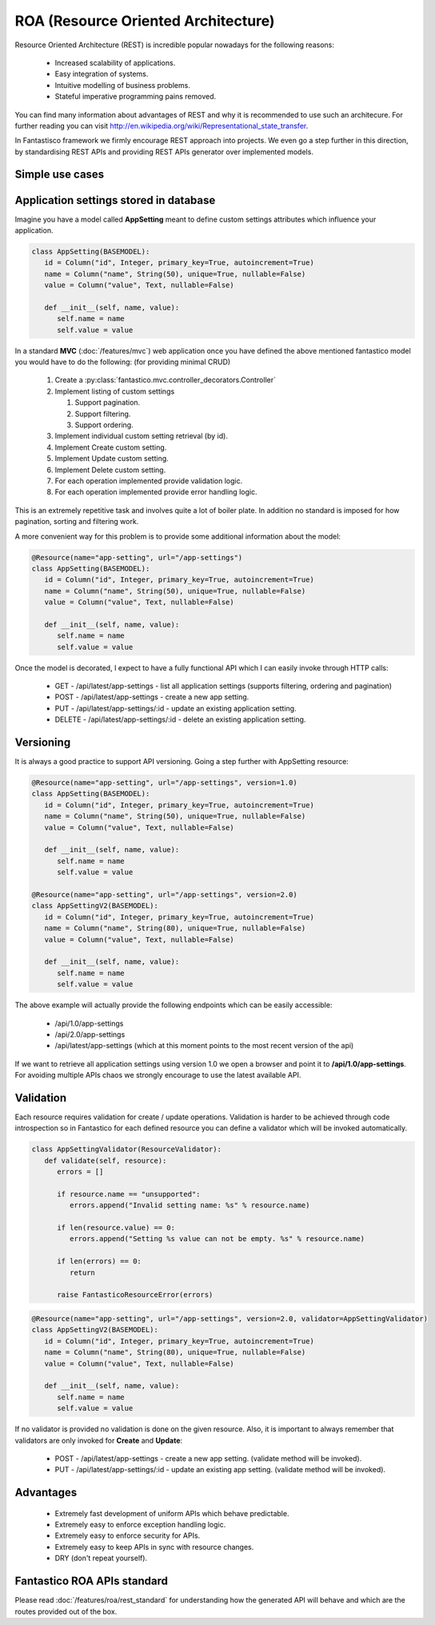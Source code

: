 ROA (Resource Oriented Architecture)
====================================

Resource Oriented Architecture (REST) is incredible popular nowadays for the following reasons:

   * Increased scalability of applications.
   * Easy integration of systems.
   * Intuitive modelling of business problems.
   * Stateful imperative programming pains removed.

You can find many information about advantages of REST and why it is recommended to use such an architecure. For further reading
you can visit http://en.wikipedia.org/wiki/Representational_state_transfer.

In Fantastisco framework we firmly encourage REST approach into projects. We even go a step further in this direction, by
standardising REST APIs and providing REST APIs generator over implemented models.

Simple use cases
----------------

Application settings stored in database
---------------------------------------

Imagine you have a model called **AppSetting** meant to define custom settings attributes which influence your application.

.. code-block:: python

   class AppSetting(BASEMODEL):
      id = Column("id", Integer, primary_key=True, autoincrement=True)
      name = Column("name", String(50), unique=True, nullable=False)
      value = Column("value", Text, nullable=False)
      
      def __init__(self, name, value):
         self.name = name
         self.value = value

In a standard **MVC** (:doc:`/features/mvc`) web application once you have defined the above mentioned fantastico model you would
have to do the following: (for providing minimal CRUD)

   #. Create a :py:class:`fantastico.mvc.controller_decorators.Controller`
   #. Implement listing of custom settings

      #. Support pagination.
      #. Support filtering.
      #. Support ordering.

   #. Implement individual custom setting retrieval (by id).
   #. Implement Create custom setting.
   #. Implement Update custom setting.
   #. Implement Delete custom setting.
   #. For each operation implemented provide validation logic.
   #. For each operation implemented provide error handling logic.

This is an extremely repetitive task and involves quite a lot of boiler plate. In addition no standard is imposed for how
pagination, sorting and filtering work.

A more convenient way for this problem is to provide some additional information about the model:

.. code-block:: python

   @Resource(name="app-setting", url="/app-settings")
   class AppSetting(BASEMODEL):
      id = Column("id", Integer, primary_key=True, autoincrement=True)
      name = Column("name", String(50), unique=True, nullable=False)
      value = Column("value", Text, nullable=False)
      
      def __init__(self, name, value):
         self.name = name
         self.value = value

Once the model is decorated, I expect to have a fully functional API which I can easily invoke through HTTP calls:

   * GET    - /api/latest/app-settings - list all application settings (supports filtering, ordering and pagination)
   * POST   - /api/latest/app-settings - create a new app setting.
   * PUT    - /api/latest/app-settings/:id - update an existing application setting.
   * DELETE - /api/latest/app-settings/:id - delete an existing application setting.

Versioning
----------

It is always a good practice to support API versioning. Going a step further with AppSetting resource:

.. code-block:: python

   @Resource(name="app-setting", url="/app-settings", version=1.0)
   class AppSetting(BASEMODEL):
      id = Column("id", Integer, primary_key=True, autoincrement=True)
      name = Column("name", String(50), unique=True, nullable=False)
      value = Column("value", Text, nullable=False)
      
      def __init__(self, name, value):
         self.name = name
         self.value = value
   
   @Resource(name="app-setting", url="/app-settings", version=2.0)
   class AppSettingV2(BASEMODEL):
      id = Column("id", Integer, primary_key=True, autoincrement=True)
      name = Column("name", String(80), unique=True, nullable=False)
      value = Column("value", Text, nullable=False)
      
      def __init__(self, name, value):
         self.name = name
         self.value = value

The above example will actually provide the following endpoints which can be easily accessible:

   * /api/1.0/app-settings
   * /api/2.0/app-settings
   * /api/latest/app-settings (which at this moment points to the most recent version of the api)

If we want to retrieve all application settings using version 1.0 we open a browser and point it to **/api/1.0/app-settings**. For
avoiding multiple APIs chaos we strongly encourage to use the latest available API.

Validation
----------

Each resource requires validation for create / update operations. Validation is harder to be achieved through code introspection
so in Fantastico for each defined resource you can define a validator which will be invoked automatically.

.. code-block:: python

   class AppSettingValidator(ResourceValidator):
      def validate(self, resource):
         errors = []
         
         if resource.name == "unsupported":
            errors.append("Invalid setting name: %s" % resource.name)
         
         if len(resource.value) == 0:
            errors.append("Setting %s value can not be empty. %s" % resource.name)
         
         if len(errors) == 0:
            return
         
         raise FantasticoResourceError(errors)

.. code-block:: python

   @Resource(name="app-setting", url="/app-settings", version=2.0, validator=AppSettingValidator)
   class AppSettingV2(BASEMODEL):
      id = Column("id", Integer, primary_key=True, autoincrement=True)
      name = Column("name", String(80), unique=True, nullable=False)
      value = Column("value", Text, nullable=False)
      
      def __init__(self, name, value):
         self.name = name
         self.value = value

If no validator is provided no validation is done on the given resource. Also, it is important to always remember that validators
are only invoked for **Create** and **Update**:

   * POST   - /api/latest/app-settings - create a new app setting. (validate method will be invoked).
   * PUT    - /api/latest/app-settings/:id - update an existing app setting. (validate method will be invoked).

Advantages
----------

   * Extremely fast development of uniform APIs which behave predictable.
   * Extremely easy to enforce exception handling logic.
   * Extremely easy to enforce security for APIs.
   * Extremely easy to keep APIs in sync with resource changes.
   * DRY (don't repeat yourself).

Fantastico ROA APIs standard
----------------------------

Please read :doc:`/features/roa/rest_standard` for understanding how the generated API will behave and which are the routes
provided out of the box.